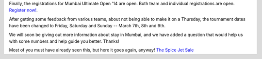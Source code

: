 .. title: Registrations open
.. slug: registrations-open
.. date: 2014/01/22 21:51:49
.. tags: 2014, dates, gheuntaak, tournament
.. link:
.. description: Registration for the tournament is now open.
.. type: text

Finally, the registrations for Mumbai Ultimate Open '14 are open.
Both team and individual registrations are open.  `Register now! <http://mumbaiultimate.in/2014/register>`_.

.. TEASER_END

After getting some feedback from various teams, about not being able
to make it on a Thursday, the tournament dates have been changed to
Friday, Saturday and Sunday -- March 7th, 8th and 9th.

We will soon be giving out more information about stay in Mumbai, and
we have added a question that would help us with some numbers and help
guide you better.  Thanks!

Most of you must have already seen this, but here it goes again,
anyway!  `The Spice Jet Sale <http://www.spicejet.com/supersale.aspx>`_
